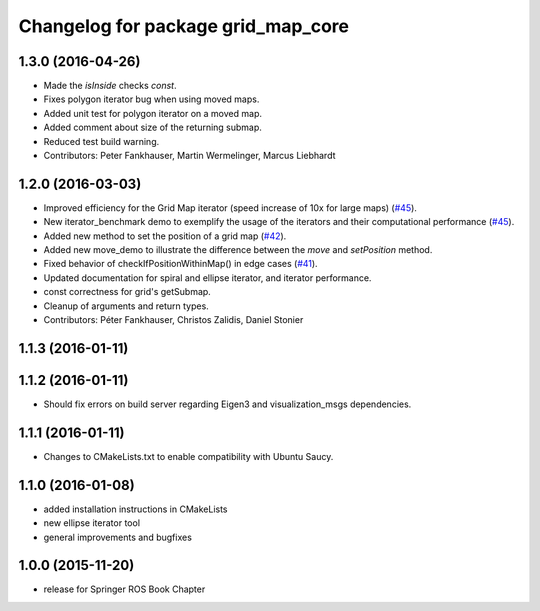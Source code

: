 ^^^^^^^^^^^^^^^^^^^^^^^^^^^^^^^^^^^
Changelog for package grid_map_core
^^^^^^^^^^^^^^^^^^^^^^^^^^^^^^^^^^^

1.3.0 (2016-04-26)
------------------
* Made the `isInside` checks `const`.
* Fixes polygon iterator bug when using moved maps.
* Added unit test for polygon iterator on a moved map.
* Added comment about size of the returning submap.
* Reduced test build warning.
* Contributors: Peter Fankhauser, Martin Wermelinger, Marcus Liebhardt

1.2.0 (2016-03-03)
------------------
* Improved efficiency for the Grid Map iterator (speed increase of 10x for large maps) (`#45 <https://github.com/ethz-asl/grid_map/issues/45>`_).
* New iterator_benchmark demo to exemplify the usage of the iterators and their computational performance (`#45 <https://github.com/ethz-asl/grid_map/issues/45>`_).
* Added new method to set the position of a grid map (`#42 <https://github.com/ethz-asl/grid_map/pull/42>`_).
* Added new move_demo to illustrate the difference between the `move` and `setPosition` method.
* Fixed behavior of checkIfPositionWithinMap() in edge cases (`#41 <https://github.com/ethz-asl/grid_map/issues/41>`_).
* Updated documentation for spiral and ellipse iterator, and iterator performance.
* const correctness for grid's getSubmap.
* Cleanup of arguments and return types.
* Contributors: Péter Fankhauser, Christos Zalidis, Daniel Stonier

1.1.3 (2016-01-11)
------------------

1.1.2 (2016-01-11)
------------------
* Should fix errors on build server regarding Eigen3 and visualization_msgs dependencies.

1.1.1 (2016-01-11)
------------------
* Changes to CMakeLists.txt to enable compatibility with Ubuntu Saucy.

1.1.0 (2016-01-08)
-------------------
* added installation instructions in CMakeLists
* new ellipse iterator tool
* general improvements and bugfixes

1.0.0 (2015-11-20)
-------------------
* release for Springer ROS Book Chapter
